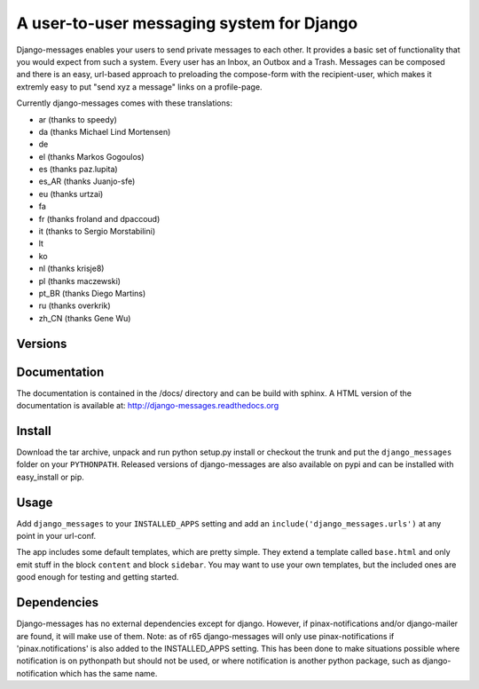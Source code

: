 ==========================================
A user-to-user messaging system for Django
==========================================

Django-messages enables your users to send private messages to each other.
It provides a basic set of functionality that you would expect from such a system.
Every user has an Inbox, an Outbox and a Trash. Messages can be composed and
there is an easy, url-based approach to preloading the compose-form with the
recipient-user, which makes it extremly easy to put "send xyz a message" links
on a profile-page.

Currently django-messages comes with these translations:

* ar (thanks to speedy)
* da (thanks Michael Lind Mortensen)
* de
* el (thanks Markos Gogoulos)
* es (thanks paz.lupita)
* es_AR (thanks Juanjo-sfe)
* eu (thanks urtzai)
* fa
* fr (thanks froland and dpaccoud)
* it (thanks to Sergio Morstabilini)
* lt
* ko
* nl (thanks krisje8)
* pl (thanks maczewski)
* pt_BR (thanks Diego Martins)
* ru (thanks overkrik)
* zh_CN (thanks Gene Wu)


Versions
--------

+-------+-------------------------------------------------------------------+
| 0.6.x | compatible with Django 3.2 and with Python 3      |
+-------+-------------------------------------------------------------------+
| 0.6.x | compatible with Django 1.7, 1.8, 1.9, 1.10 and with Python 3      |
+-------+-------------------------------------------------------------------+
| 0.5.x | compatible with Django 1.4, 1.5, 1.6 and 1.7; if you are          |
|       | upgrading from 0.4.x to trunk please read the UPGRADING docs.     |
+-------+-------------------------------------------------------------------+
| 0.4.x | compatible with Django 1.1 (may work with Django 1.0/1.2), no     |
|       | longer maintained                                                 |
+-------+-------------------------------------------------------------------+
| 0.3   | compatible with Django 1.0, no longer maintained                  |
+-------+-------------------------------------------------------------------+


Documentation
-------------

The documentation is contained in the /docs/ directory and can be build with
sphinx. A HTML version of the documentation is available at:
http://django-messages.readthedocs.org


Install
-------
Download the tar archive, unpack and run python setup.py install or checkout
the trunk and put the ``django_messages`` folder on your ``PYTHONPATH``.
Released versions of django-messages are also available on pypi and can be
installed with easy_install or pip.


Usage
-----

Add ``django_messages`` to your ``INSTALLED_APPS`` setting and add an
``include('django_messages.urls')`` at any point in your url-conf.

The app includes some default templates, which are pretty simple. They
extend a template called ``base.html`` and only emit stuff in the block
``content`` and block ``sidebar``. You may want to use your own templates,
but the included ones are good enough for testing and getting started.


Dependencies
------------

Django-messages has no external dependencies except for django. However, if
pinax-notifications and/or django-mailer are found, it will make use of them.
Note: as of r65 django-messages will only use pinax-notifications if
'pinax.notifications' is also added to the INSTALLED_APPS setting. This has been
done to make situations possible where notification is on pythonpath but
should not be used, or where notification is another python package, such as
django-notification which has the same name.



